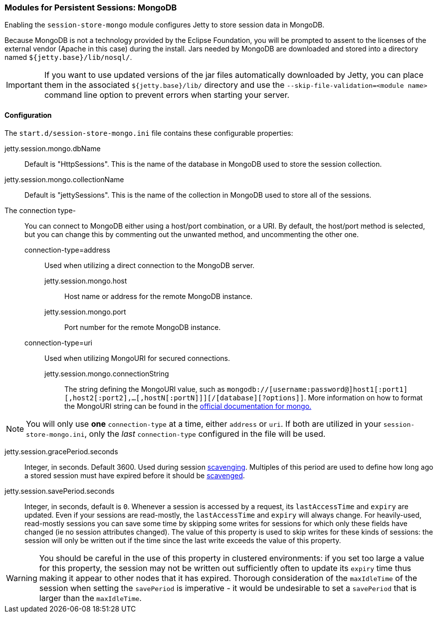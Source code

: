 //
// ========================================================================
// Copyright (c) 1995-2020 Mort Bay Consulting Pty Ltd and others.
//
// This program and the accompanying materials are made available under
// the terms of the Eclipse Public License 2.0 which is available at
// https://www.eclipse.org/legal/epl-2.0
//
// This Source Code may also be made available under the following
// Secondary Licenses when the conditions for such availability set
// forth in the Eclipse Public License, v. 2.0 are satisfied:
// the Apache License v2.0 which is available at
// https://www.apache.org/licenses/LICENSE-2.0
//
// SPDX-License-Identifier: EPL-2.0 OR Apache-2.0
// ========================================================================
//

[[ops-session-mongo]]

=== Modules for Persistent Sessions: MongoDB

Enabling the `session-store-mongo` module configures Jetty to store session data in MongoDB.

Because MongoDB is not a technology provided by the Eclipse Foundation, you will be prompted to assent to the licenses of the external vendor (Apache in this case) during the install.
Jars needed by MongoDB are downloaded and stored into a directory named `${jetty.base}/lib/nosql/`.

IMPORTANT: If you want to use updated versions of the jar files automatically downloaded by Jetty, you can place them in the associated `${jetty.base}/lib/` directory and use the `--skip-file-validation=<module name>` command line option to prevent errors when starting your server.

==== Configuration

The `start.d/session-store-mongo.ini` file contains these configurable properties:

jetty.session.mongo.dbName::
Default is "HttpSessions".
This is the name of the database in MongoDB used to store the session collection.
jetty.session.mongo.collectionName::
Default is "jettySessions".
This is the name of the collection in MongoDB used to store all of the sessions.
The connection type-::
You can connect to MongoDB either using a host/port combination, or a URI.
By default, the host/port method is selected, but you can change this by commenting out the unwanted method, and uncommenting the other one.
   connection-type=address:::
   Used when utilizing a direct connection to the MongoDB server.
    jetty.session.mongo.host::::
    Host name or address for the remote MongoDB instance.
    jetty.session.mongo.port::::
    Port number for the remote MongoDB instance.
   connection-type=uri:::
   Used when utilizing MongoURI for secured connections.
    jetty.session.mongo.connectionString::::
    The string defining the MongoURI value, such as `mongodb://[username:password@]host1[:port1][,host2[:port2],...[,hostN[:portN]]][/[database][?options]]`.
    More information on how to format the MongoURI string can be found in the https://docs.mongodb.com/manual/reference/connection-string/[official documentation for mongo.]
[NOTE]
====
You will only use *one* `connection-type` at a time, either `address` or `uri`.
If both are utilized in your `session-store-mongo.ini`, only the _last_ `connection-type` configured in the file will be used.
====
jetty.session.gracePeriod.seconds::
Integer, in seconds.
Default 3600.
Used during session xref:ops-session-base-scavenge[scavenging].
Multiples of this period are used to define how long ago a stored session must have expired before it should be xref:ops-session-base-scavenge[scavenged].
jetty.session.savePeriod.seconds::
Integer, in seconds, default is `0`.
Whenever a session is accessed by a request, its `lastAccessTime` and `expiry` are updated.
Even if your sessions are read-mostly, the `lastAccessTime` and  `expiry` will always change.
For heavily-used, read-mostly sessions you can save some time by skipping some writes for sessions for which only these fields have changed (ie no session attributes changed).
The value of this property is used to skip writes for these kinds of sessions: the session will only be written out if the time since the last write exceeds the value of this property.

[WARNING]
====
You should be careful in the use of this property in clustered environments: if you set too large a value for this property, the session may not be written out sufficiently often to update its `expiry` time thus making it appear to other nodes that it has expired.
Thorough consideration of the `maxIdleTime` of the session when setting the `savePeriod` is imperative - it would be undesirable to set a `savePeriod` that is larger than the `maxIdleTime`.
====

